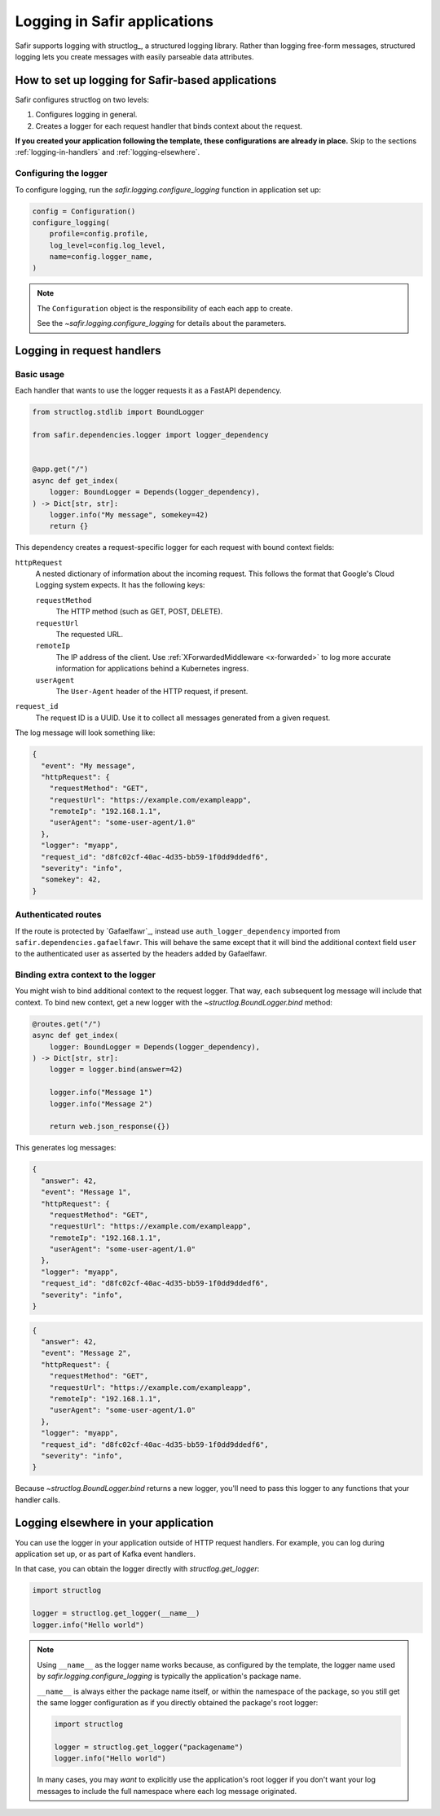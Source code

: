 #############################
Logging in Safir applications
#############################

Safir supports logging with structlog_, a structured logging library.
Rather than logging free-form messages, structured logging lets you create messages with easily parseable data attributes.

How to set up logging for Safir-based applications
==================================================

Safir configures structlog on two levels:

1. Configures logging in general.
2. Creates a logger for each request handler that binds context about the request.

**If you created your application following the template, these configurations are already in place.**
Skip to the sections :ref:`logging-in-handlers` and :ref:`logging-elsewhere`.

Configuring the logger
----------------------

To configure logging, run the `safir.logging.configure_logging` function in application set up:

.. code-block:: python

   config = Configuration()
   configure_logging(
       profile=config.profile,
       log_level=config.log_level,
       name=config.logger_name,
   )

.. note::

   The ``Configuration`` object is the responsibility of each each app to create.

   See the `~safir.logging.configure_logging` for details about the parameters.

.. _logging-in-handlers:

Logging in request handlers
===========================

Basic usage
-----------

Each handler that wants to use the logger requests it as a FastAPI dependency.

.. code-block:: python

   from structlog.stdlib import BoundLogger

   from safir.dependencies.logger import logger_dependency


   @app.get("/")
   async def get_index(
       logger: BoundLogger = Depends(logger_dependency),
   ) -> Dict[str, str]:
       logger.info("My message", somekey=42)
       return {}

This dependency creates a request-specific logger for each request with bound context fields:

``httpRequest``
    A nested dictionary of information about the incoming request.
    This follows the format that Google's Cloud Logging system expects.
    It has the following keys:

    ``requestMethod``
        The HTTP method (such as GET, POST, DELETE).

    ``requestUrl``
        The requested URL.

    ``remoteIp``
        The IP address of the client.
        Use :ref:`XForwardedMiddleware <x-forwarded>` to log more accurate information for applications behind a Kubernetes ingress.

    ``userAgent``
        The ``User-Agent`` header of the HTTP request, if present.

``request_id``
    The request ID is a UUID.
    Use it to collect all messages generated from a given request.

The log message will look something like:

.. code-block:: json

   {
     "event": "My message",
     "httpRequest": {
       "requestMethod": "GET",
       "requestUrl": "https://example.com/exampleapp",
       "remoteIp": "192.168.1.1",
       "userAgent": "some-user-agent/1.0"
     },
     "logger": "myapp",
     "request_id": "d8fc02cf-40ac-4d35-bb59-1f0dd9ddedf6",
     "severity": "info",
     "somekey": 42,
   }

Authenticated routes
--------------------

If the route is protected by `Gafaelfawr`_, instead use ``auth_logger_dependency`` imported from ``safir.dependencies.gafaelfawr``.
This will behave the same except that it will bind the additional context field ``user`` to the authenticated user as asserted by the headers added by Gafaelfawr.

Binding extra context to the logger
-----------------------------------

You might wish to bind additional context to the request logger.
That way, each subsequent log message will include that context.
To bind new context, get a new logger with the `~structlog.BoundLogger.bind` method:

.. code-block:: python

   @routes.get("/")
   async def get_index(
       logger: BoundLogger = Depends(logger_dependency),
   ) -> Dict[str, str]:
       logger = logger.bind(answer=42)

       logger.info("Message 1")
       logger.info("Message 2")

       return web.json_response({})

This generates log messages:

.. code-block:: json

   {
     "answer": 42,
     "event": "Message 1",
     "httpRequest": {
       "requestMethod": "GET",
       "requestUrl": "https://example.com/exampleapp",
       "remoteIp": "192.168.1.1",
       "userAgent": "some-user-agent/1.0"
     },
     "logger": "myapp",
     "request_id": "d8fc02cf-40ac-4d35-bb59-1f0dd9ddedf6",
     "severity": "info",
   }

.. code-block:: json

   {
     "answer": 42,
     "event": "Message 2",
     "httpRequest": {
       "requestMethod": "GET",
       "requestUrl": "https://example.com/exampleapp",
       "remoteIp": "192.168.1.1",
       "userAgent": "some-user-agent/1.0"
     },
     "logger": "myapp",
     "request_id": "d8fc02cf-40ac-4d35-bb59-1f0dd9ddedf6",
     "severity": "info",
   }

Because `~structlog.BoundLogger.bind` returns a new logger, you'll need to pass this logger to any functions that your handler calls.

.. _logging-elsewhere:

Logging elsewhere in your application
=====================================

You can use the logger in your application outside of HTTP request handlers.
For example, you can log during application set up, or as part of Kafka event handlers.

In that case, you can obtain the logger directly with `structlog.get_logger`:

.. code-block:: python

   import structlog

   logger = structlog.get_logger(__name__)
   logger.info("Hello world")

.. note::

   Using ``__name__`` as the logger name works because, as configured by the template, the logger name used by `safir.logging.configure_logging` is typically the application's package name.

   ``__name__`` is always either the package name itself, or within the namespace of the package, so you still get the same logger configuration as if you directly obtained the package's root logger:

   .. code-block:: python

      import structlog

      logger = structlog.get_logger("packagename")
      logger.info("Hello world")

   In many cases, you may *want* to explicitly use the application's root logger if you don't want your log messages to include the full namespace where each log message originated.
